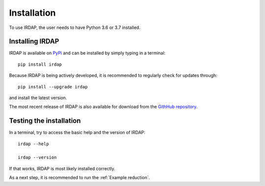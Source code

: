 
Installation
============

To use IRDAP, the user needs to have Python 3.6 or 3.7 installed. 

Installing IRDAP
----------------

IRDAP is available on `PyPi <https://pypi.org/project/irdap/>`_ and can be installed by simply typing in a terminal:
::

   pip install irdap

Because IRDAP is being actively developed, it is recommended to regularly check for updates through:

::

   pip install --upgrade irdap
   
and install the latest version.

The most recent release of IRDAP is also available for download from the 
`GithHub repository <https://github.com/robvanholstein/IRDAP/releases/latest/>`_. 

Testing the installation
------------------------

In a terminal, try to access the basic help and the version of IRDAP:
::
 
   irdap --help
 
   irdap --version

If that works, IRDAP is most likely installed correctly. 

As a next step, it is recommended to run the :ref:`Example reduction`. 